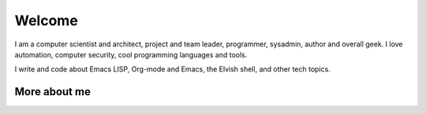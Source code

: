 Welcome
=======

I am a computer scientist and architect, project and team leader,
programmer, sysadmin, author and overall geek. I love automation,
computer security, cool programming languages and tools.

I write and code about Emacs LISP, Org-mode and Emacs, the Elvish shell,
and other tech topics.

More about me
-------------

.. raw:: html

   <a href="https://zzamboni.org/" target="blank"><img align="center" src="https://raw.githubusercontent.com/zzamboni/zzamboni/master/zzamboni.svg" alt="zzamboni.org" height="20" width="20" /> My website and blog</a>&nbsp;&middot;&nbsp;
   <a href="https://leanpub.com/u/zzamboni" target="blank"><img align="center" src="https://raw.githubusercontent.com/zzamboni/zzamboni/master/leanpub.svg" alt="Leanpub" height="20" width="20" /> My books on Leanpub</a>&nbsp;&middot;&nbsp;
   <a href="https://twitter.com/zzamboni" target="blank"><img align="center" src="https://raw.githubusercontent.com/zzamboni/zzamboni/master/twitter.svg" alt="@zzamboni" height="20" width="20" /></a>&nbsp;&middot;&nbsp;
   <a href="https://linkedin.com/in/zzamboni" target="blank"><img align="center" src="https://raw.githubusercontent.com/zzamboni/zzamboni/master/linkedin.svg" alt="My LinkedIn profile" height="20" width="20" /></a>&nbsp;&middot;&nbsp;
   <a href="https://www.youtube.com/c/DiegoZamboni1" target="blank"><img align="center" src="https://raw.githubusercontent.com/zzamboni/zzamboni/master/youtube.svg" alt="My YouTube channel" height="20" width="20" /></a>
